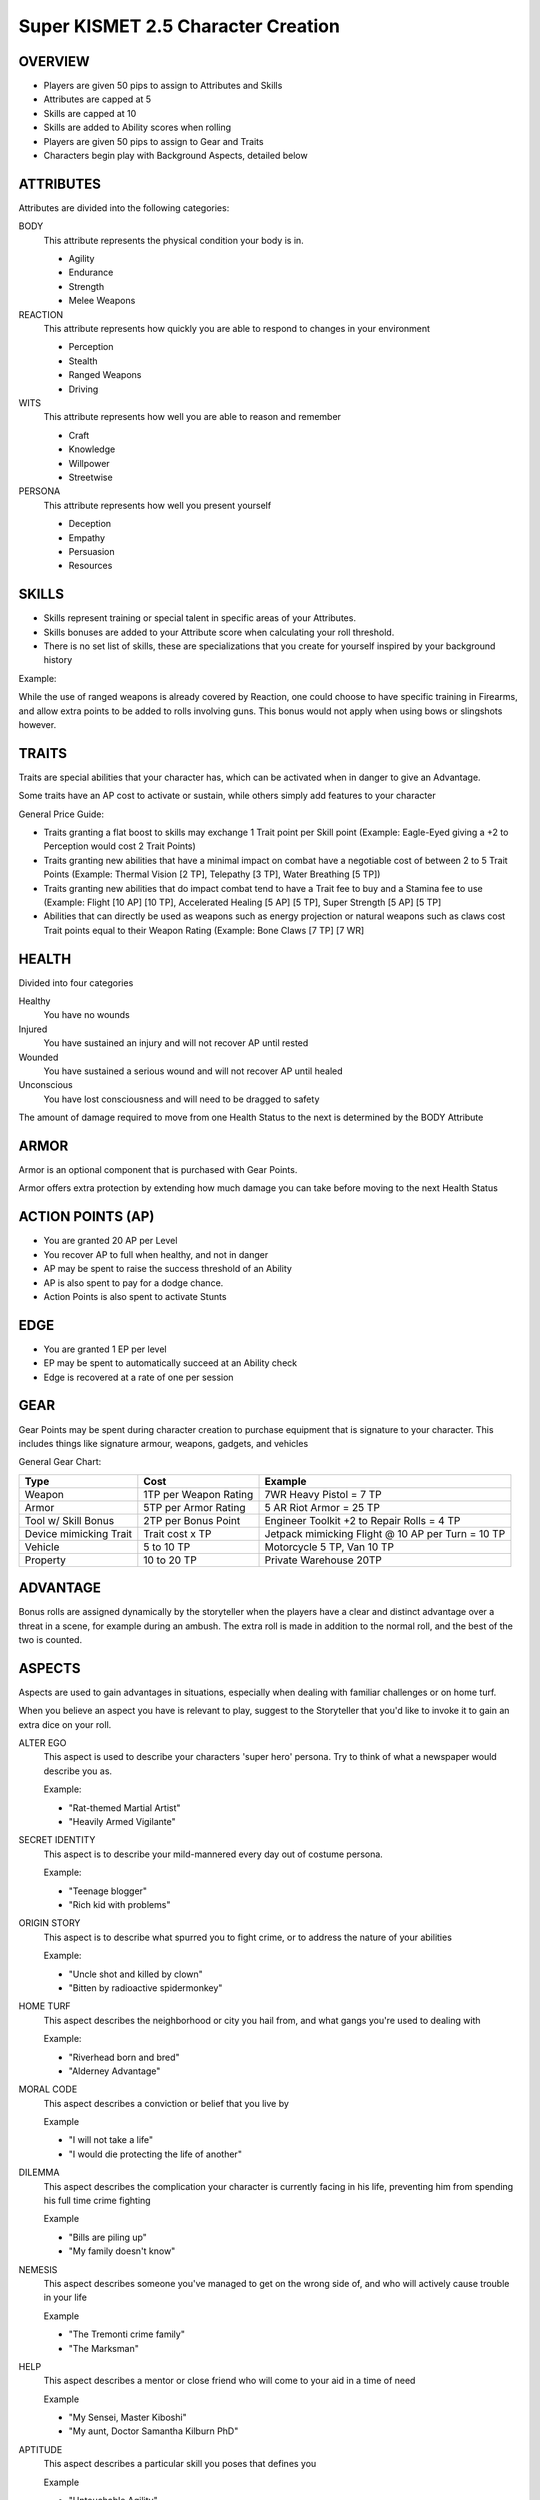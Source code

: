 ===================================
Super KISMET 2.5 Character Creation
===================================

OVERVIEW
--------

- Players are given 50 pips to assign to Attributes and Skills
- Attributes are capped at 5
- Skills are capped at 10
- Skills are added to Ability scores when rolling
- Players are given 50 pips to assign to Gear and Traits
- Characters begin play with Background Aspects, detailed below
 
ATTRIBUTES
----------

Attributes are divided into the following categories:

BODY
  This attribute represents the physical condition your body is in. 

  - Agility
  - Endurance
  - Strength
  - Melee Weapons

REACTION
  This attribute represents how quickly you are able to respond to changes in your environment

  - Perception
  - Stealth
  - Ranged Weapons
  - Driving

WITS
  This attribute represents how well you are  able to reason and remember 
  
  - Craft
  - Knowledge
  - Willpower
  - Streetwise

PERSONA 
  This attribute represents how well you present yourself
  
  - Deception
  - Empathy
  - Persuasion
  - Resources
 
SKILLS
------

- Skills represent training or special talent in specific areas of your Attributes.  
- Skills bonuses are added to your Attribute score when calculating your roll threshold.
- There is no set list of skills, these are specializations that you create for yourself inspired by your background history

Example:

While the use of ranged weapons is already covered by Reaction, one could choose to have specific training in Firearms, and allow extra points to be added to rolls involving guns. This bonus would not apply when using bows or slingshots however.

TRAITS
------

Traits are special abilities that your character has, which can be activated when in danger to give an Advantage. 

Some traits have an AP cost to activate or sustain, while others simply add features to your character

General Price Guide:

- Traits granting a flat boost to skills may exchange 1 Trait point per Skill point (Example: Eagle-Eyed giving a +2 to Perception would cost 2 Trait Points)

- Traits granting new abilities that have a minimal impact on combat have a negotiable cost of between 2 to 5 Trait Points (Example: Thermal Vision [2 TP], Telepathy [3 TP], Water Breathing [5 TP])

- Traits granting new abilities that do impact combat tend to have a Trait fee to buy and a Stamina fee to use (Example: Flight [10 AP] [10 TP], Accelerated Healing [5 AP] [5 TP], Super Strength [5 AP] [5 TP]

- Abilities that can directly be used as weapons such as energy projection or natural weapons such as claws cost Trait points equal to their Weapon Rating (Example: Bone Claws [7 TP] [7 WR]


HEALTH
------

Divided into four categories

Healthy
  You have no wounds

Injured
  You have sustained an injury and will not recover AP until rested

Wounded
  You have sustained a serious wound and will not recover AP until healed

Unconscious
  You have lost consciousness and will need to be dragged to safety

The amount of damage required to move from one Health Status to the next is determined by the BODY Attribute 

ARMOR
-----

Armor is an optional component that is purchased with Gear Points.

Armor offers extra protection by extending how much damage you can take before moving to the next Health Status

ACTION POINTS (AP)
------------------

- You are granted 20 AP per Level
- You recover AP to full when healthy, and not in danger
- AP may be spent to raise the success threshold of an Ability 
- AP is also spent to pay for a dodge chance. 
- Action Points is also spent to activate Stunts

EDGE
----

- You are granted 1 EP per level 
- EP may be spent to automatically succeed at an Ability check
- Edge is recovered at a rate of one per session

GEAR
----

Gear Points may be spent during character creation to purchase equipment that is signature to your character. This includes things like signature armour, weapons, gadgets, and vehicles

General Gear Chart:

+------------------------+-----------------------+---------------------------------------------------+
| Type                   | Cost                  | Example                                           |
+========================+=======================+===================================================+
| Weapon                 | 1TP per Weapon Rating | 7WR Heavy Pistol = 7 TP                           |
+------------------------+-----------------------+---------------------------------------------------+
| Armor                  | 5TP per Armor Rating  | 5 AR Riot Armor = 25 TP                           |
+------------------------+-----------------------+---------------------------------------------------+
| Tool w/ Skill Bonus    | 2TP per Bonus Point   | Engineer Toolkit +2 to Repair Rolls = 4 TP        |
+------------------------+-----------------------+---------------------------------------------------+
| Device mimicking Trait | Trait cost x TP       | Jetpack mimicking Flight @ 10 AP per Turn = 10 TP |
+------------------------+-----------------------+---------------------------------------------------+
| Vehicle                | 5 to 10 TP            | Motorcycle 5 TP, Van 10 TP                        |
+------------------------+-----------------------+---------------------------------------------------+
| Property               | 10 to 20 TP           | Private Warehouse 20TP                            |
+------------------------+-----------------------+---------------------------------------------------+


ADVANTAGE
---------

Bonus rolls are assigned dynamically by the storyteller when the players have a clear and distinct advantage over a threat in a scene, for example during an ambush. The extra roll is made in addition to the normal roll, and the best of the two is counted. 

ASPECTS
-------

Aspects are used to gain advantages in situations, especially when dealing with familiar challenges or on home turf.  

When you believe an aspect you have is relevant to play, suggest to the Storyteller that you'd like to invoke it to gain an extra dice on your roll. 

ALTER EGO
  This aspect is used to describe your characters 'super hero' persona. Try to think of what a newspaper would describe you as.
  
  Example:

  - "Rat-themed Martial Artist"
  - "Heavily Armed Vigilante"

SECRET IDENTITY
  This aspect is to describe your mild-mannered every day out of costume persona.

  Example:

  - "Teenage blogger"
  - "Rich kid with problems"

ORIGIN STORY
  This aspect is to describe what spurred you to fight crime, or to address the nature of your abilities

  Example:

  - "Uncle shot and killed by clown"
  - "Bitten by radioactive spidermonkey"

HOME TURF
  This aspect describes the neighborhood or city you hail from, and what gangs you're used to dealing with

  Example: 

  - "Riverhead born and bred"
  - "Alderney Advantage"

MORAL CODE
  This aspect describes a conviction or belief that you live by

  Example

  - "I will not take a life"
  - "I would die protecting the life of another"

DILEMMA
  This aspect describes the complication your character is currently facing in his life, preventing him from spending his full time crime fighting

  Example

  - "Bills are piling up"
  - "My family doesn't know"

NEMESIS
  This aspect describes someone you've managed to get on the wrong side of, and who will actively cause trouble in your life

  Example

  - "The Tremonti crime family"
  - "The Marksman"

HELP
  This aspect describes a mentor or close friend who will come to your aid in a time of need

  Example

  - "My Sensei, Master Kiboshi"
  - "My aunt, Doctor Samantha Kilburn PhD"

APTITUDE 
  This aspect describes a particular skill you poses that defines you

  Example

  - "Untouchable Agility"
  - "One shot One Kill"

WEAKNESS 
  This aspect describes either a skill you are very poor at, or an object or energy that could cause you complications

  Example

  - "Blind in one eye" 
  - "Moonstone cancels my Flying ability!"

EXAMPLE CHARACTER
-----------------

The following example represents The Batman at the begining of his career

::

    Name: The Batman
    Age: mid-20's
    Description: Dressed in all black armor with a big cleft chin and steely blue eyes,
                 his armor peaked with two ear-like protrusions and bat symbol emblazoned
                 on his chest

    ALTER EGO
	    Bat-themed Gadgeteer Martial Artist

    SECRET IDENTITY
    	Billionaire Philanthropist 
    
    ORIGIN STORY
    	Parents killed by petty thief
    
    HOME TURF
    	Gotham City's Protector
    	
    MORAL CODE
    	No guns. No killing.
    
    DILEMMA
    	Social and Business Obligations
    
    NEMESIS
    	Falcone Crime Family
    
    HELP
    	Ex-SAS Butler
    
    APTITUDE
    	Trained in over 20 forms of Martial Arts
    
    WEAKNESS 
    	Strict moral code
	

    Level           [1]
    Health         [Armored] [Healthy] [Injured] [Wounded] [Incapacitated]
    Armor          [5]
    Action Points       [20]
    Edge            [1]
      
    Body            5
      Martial Arts         10
      Parkour       10

    Reflexes        5
      Dodge         10
	    Thrown Weapons 10
           
    Wits            5
      Perception    10
	    Knowledge 10

    Persona         5
      Intimidate    10
	    Willpower		5

    Traits
        Heightened Reflexes - Spend 10 AP  to automatically dodge an attack made
                              against you. [10 TP]
        Disarming Strike - Successful melee and ranged attacks can be used to disarm
                           enemies [5 TP]
        Rapid Strikes - Able to make additional attacks each turn for 5 AP each [5 TP]
        Retaliate  - When you have just been successfully attacked, but took no damage
                     due to a successful Dodge or Armor check, you may spend 5 TP to
                     make an immediate Attack of Opportunity  - [5 TP]

    Gear
        Custom Armor - 2 AR [10 TP] 
        Batarang  - Thrown Shurikun [WR 2] [2TP]
		Grapple Hook - +2 to Parkour [3 TP]
        Utility Belt - Various accessories [10 TP]
